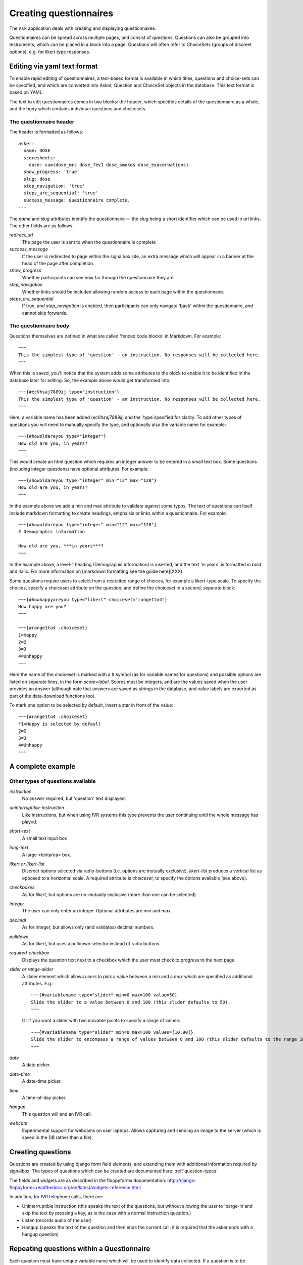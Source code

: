 
Creating questionnaires
=====================================


The ``Ask`` application deals with creating and displaying questionnaires.

Questionnaires can be spread across multiple pages, and consist of questions. Questions can also be grouped into Instruments, which can be placed in a block into a page. Questions will often refer to ChoiceSets (groups of discreet options), e.g. for likert type responses.


Editing via yaml text format
---------------------------------

To enable rapid editing of questionnaires, a text-based format is available in which titles, questions and choice-sets can be specified, and which are converted into Asker, Question and ChoiceSet objects in the database. This text format is based on YAML.

The text to edit questionnaires comes in two blocks: the header, which specifies details of the questionnaire as a whole, and the body which contains individual questions and choicesets.


The questionnaire header
~~~~~~~~~~~~~~~~~~~~~~~~~~~~~~~~~~~~

The header is formatted as follows::

    asker:
      name: DOSE
      scoresheets:
        dose: sum(dose_mrc dose_fev1 dose_smokes dose_exacerbations)
      show_progress: 'true'
      slug: dose
      step_navigation: 'true'
      steps_are_sequential: 'true'
      success_message: Questionnaire complete.
    ---

The `name` and `slug` attributes identify the questionnaire — the `slug` being a short identifier which can be used in url links.  The other fields are as follows:

`redirect_url`
   The page the user is sent to when the questionnaire is complete

`success_message`
   If the user is redirected to page within the signalbox site, an extra message which will appear in a banner at the head of the page after completion.

`show_progress`
   Whether participants can see how far through the questionnaire they are

`step_navigation`
   Whether links should be included allowing random access to each page within the questionnaire.

`steps_are_sequential`
   If true, and `step_navigation` is enabled, then participants can only navigate 'back' within the questionnaire, and cannot skip forwards.



The questionnaire body
~~~~~~~~~~~~~~~~~~~~~~~~~~~~~~~~~~~~

Questions themselves are defined in what are called 'fenced code blocks' in Markdown. For example::

    ~~~
    This the simplest type of 'question' - an instruction. No responses will be collected here.
    ~~~

When this is saved, you'll notice that the system adds some attributes to the block to enable it to be identified in the database later for editing. So, the example above would get transformed into::

    ~~~{#ecVhsaj7889ij type="instruction"}
    This the simplest type of 'question' - an instruction. No responses will be collected here.
    ~~~

Here, a variable name has been added (`ecVhsaj7889ij`) and the `type`specified for clarity. To add other types of questions you will need to manually specify the type, and optionally also the variable name for example::

    ~~~{#howoldareyou type="integer"}
    How old are you, in years?
    ~~~

This would create an html question which requires an integer answer to be entered in a small text box.  Some questions (including integer questions) have optional attributes. For example::

    ~~~{#howoldareyou type="integer" min="12" max="120"}
    How old are you, in years?
    ~~~

In the example above we add a min and max attribute to validate against some typos. The text of questions can itself include markdown formatting to create headings, emphaisis or links within a questionnaire. For example::

    ~~~{#howoldareyou type="integer" min="12" max="120"}
    # Demographic information

    How old are you, ***in years***?
    ~~~

In the example above, a level-1 heading (Demographic information) is inserted, and the text 'in years' is formatted in bold and italic. For more information on [markdown formatting see the guide here](XXX).


Some questions require users to select from a restrcited range of choices, for example a likert-type scale. To specify the choices, specify a choiceset attribute on the question, and define the choiceset in a second, separate block::


    ~~~{#howhappyareyou type="likert" choiceset="range1to4"}
    How happy are you?
    ~~~

    ~~~{#range1to4 .choiceset}
    1=Happy
    2=2
    3=3
    4=Unhappy
    ~~~

Here the name of the choiceset is marked with a # symbol (as for variable names for questions) and possible options are listed on separate lines, in the form `score=label`. Scores must be integers, and are the values saved when the user provides an answer (although note that answers are saved as strings in the database, and value labels are exported as part of the data-download functions too).

To mark one option to be selected by default, insert a star in front of the value::

    ~~~{#range1to4 .choiceset}
    *1=Happy is selected by default
    2=2
    3=3
    4=Unhappy
    ~~~



A complete example
--------------------









.. Under construction TODO

Other types of questions available
~~~~~~~~~~~~~~~~~~~~~~~~~~~~~~~~~~~~~~~~~~~~~~~~~~~~~~~

`instruction`
    No answer required, but 'question' text displayed.

`uninterruptible-instruction`
    Like instructions, but when using IVR systems this type prevents the user continuing until the whole message has played.

`short-text`
    A small text input box

`long-text`
    A large <textarea> box.


`likert or likert-list`
    Discreet options selected via radio-buttons (i.e. options are mutually exclusive). `likert-list` produces a vertical list as opposed to a horizontal scale. A required attribute is `choiceset`, to specify the options available (see above).


`checkboxes`
    As for `likert`, but options are no-mutually exclusive (more than one can be selected).

`integer`
    The user can only enter an integer. Optional attributes are `min` and `max`.

`decimal`
    As for integer, but allows only (and validates) decimal numbers.

`pulldown`
    As for likert, but uses a pulldown selector instead of radio buttons.


`required-checkbox`
    Displays the question text next to a checkbox which the user must check to progress to the next page.


`slider or range-slider`
    A slider element which allows users to pick a value between a `min` and a `max` which are specified as additional attributes. E.g.::

        ~~~{#variablename type="slider" min=0 max=100 value=50}
        Slide the slider to a value between 0 and 100 (this slider defaults to 50).
        ~~~

    Or if you want a slider with two movable points to specify a range of values::

        ~~~{#variablename type="slider" min=0 max=100 values=[10,90]}
        Slide the slider to encompass a range of values between 0 and 100 (this slider defaults to the range 10-90).
        ~~~

`date`
    A date picker.

`date-time`
    A date-time picker.

`time`
    A time-of-day picker.

`hangup`
    This question will end an IVR call.

`webcam`
    Experimental support for webcams on user laptops. Allows capturing and sending an image to the server (which is saved in the DB rather than a file).







Creating questions
---------------------

Questions are created by using django form field elements, and extending them with additional information required by signalbox.  The types of questions which can be created are documented here: :ref:`question-types`


The fields and widgets are as described in the floppyforms documentation: http://django-floppyforms.readthedocs.org/en/latest/widgets-reference.html



In addition, for IVR telephone calls, there are:

- Uninterruptible instruction (this speaks the text of the questions, but without allowing the user to 'barge-in'and skip the text by pressing a key, as is the case with a normal instruction question.)
- Listen (records audio of the user)
- Hangup (speaks the text of the question and then ends the current call; it is required that the asker ends with a hangup question)


Repeating questions within a Questionnaire
----------------------------------------------------

Each question must have unique variable name which will be used to identify data collected. If a question is to be repeated within a questionnaire, it should either be duplicated and given a second, different, name, or placed within an Instrument, and that Instrument given a prefix.




Approximate completion times for questionnaires
------------------------------------------------

These are calculated by a method on the Asker (Questionnaire) model:

.. automethod:: ask.models.Asker.approximate_time_to_complete




Displaying previous answers or summary scores in questions
-----------------------------------------------------------

Read about ScoreSheets first.

Summary scores or previous questionnaire responses can be included on later pages, using the curly brace markers {{}}::

    ~~~
    This will include an instruction displaying the users user response to a variable named howoldareyou:

    {{answers.howoldareyou}}

    ~~~

Or to show a summary score::

    ~~~
    {{scores.summary_score_name}}
    ~~~

Be sure to enable a particular summary score for your Questionnaire on the main editing page - it won't be available unless you do.









Instruments and question re-use
------------------------------------

Instruments are packages fo questions which can be placed as a unit within a questionnaire, e.g. for a psychometric scales which will be used in multiple studies.

A useful property of instruments embedded within questionnaires is the ability to make all questions required or not-required with a single checkbox. This can be turned on once testing is over to ensure participants complete all questions.








